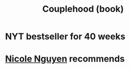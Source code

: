 :PROPERTIES:
:ID:       8840a676-3937-4443-b35b-faca20fe35c1
:END:
#+title: Couplehood (book)
* NYT bestseller for 40 weeks
* [[https://github.com/JeffreyBenjaminBrown/org_personal-most_with-github-navigable_links/blob/master/nicole_nguyen.org][Nicole Nguyen]] recommends
